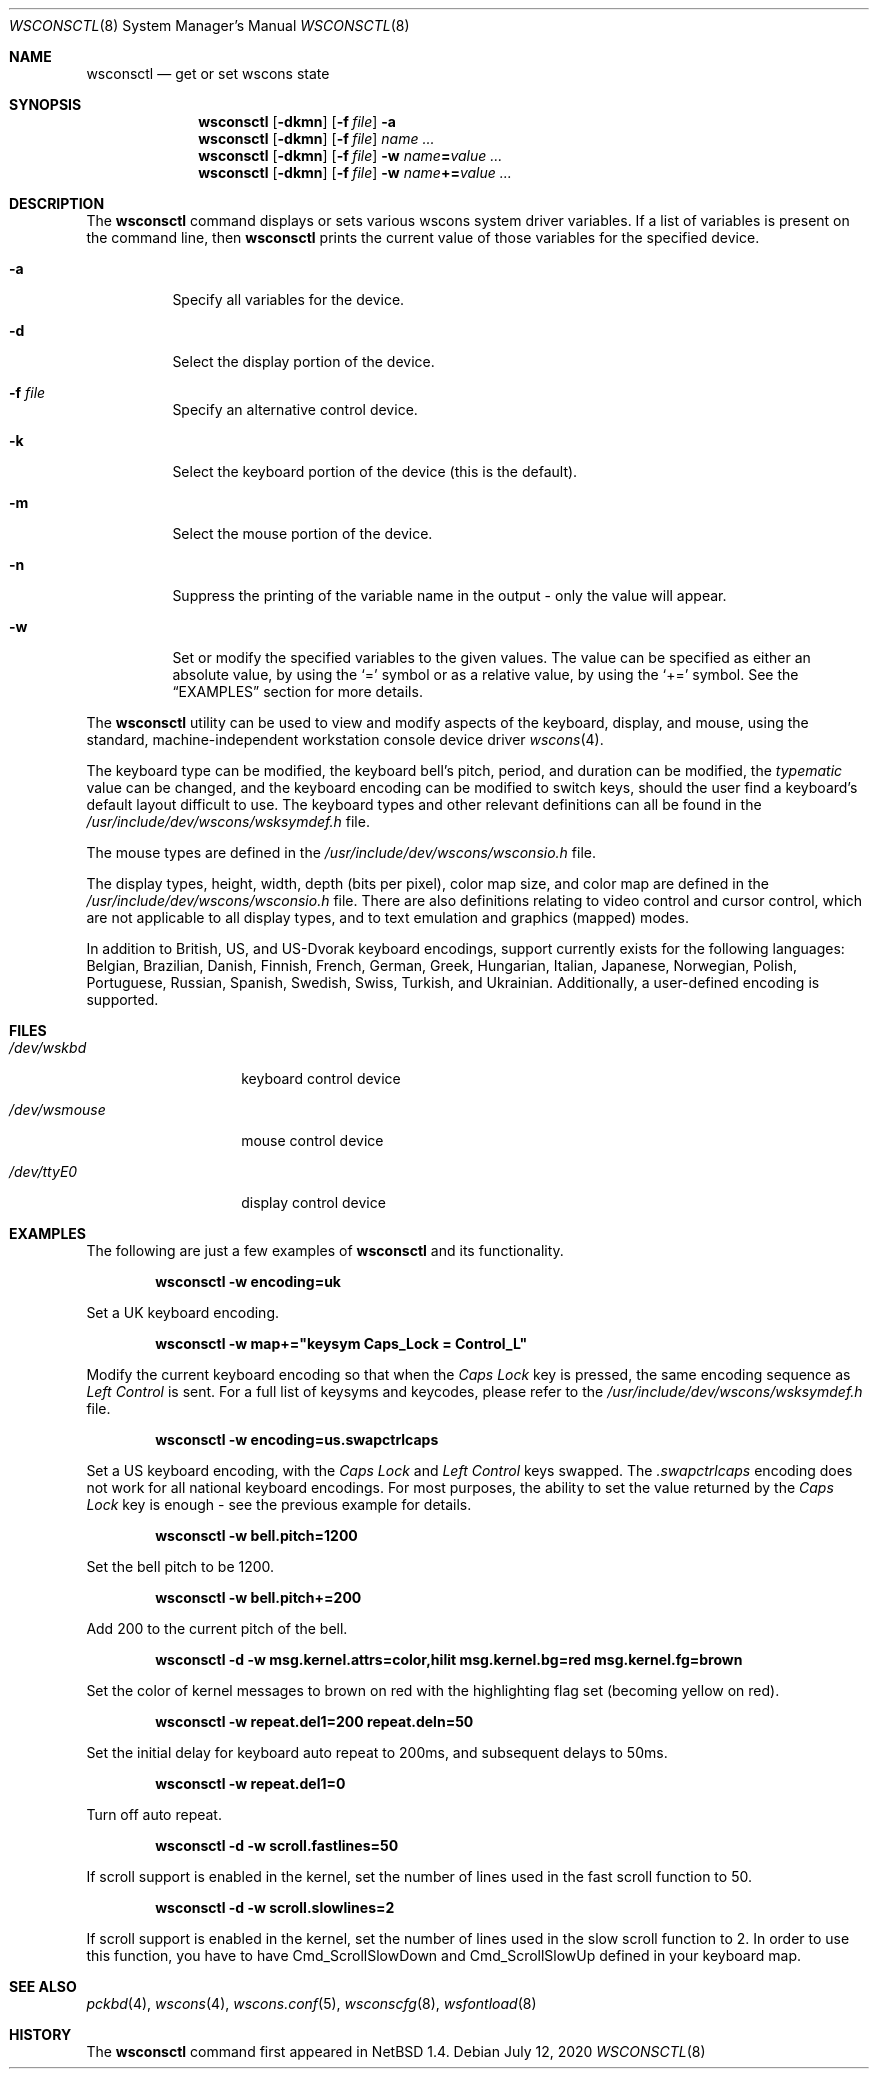 .\" $NetBSD: wsconsctl.8,v 1.29 2020/07/12 03:37:06 nia Exp $
.\"
.\" Copyright (c) 1998, 2004 The NetBSD Foundation, Inc.
.\" All rights reserved.
.\"
.\" This code is derived from software contributed to The NetBSD Foundation
.\" by Juergen Hannken-Illjes.
.\"
.\" Redistribution and use in source and binary forms, with or without
.\" modification, are permitted provided that the following conditions
.\" are met:
.\" 1. Redistributions of source code must retain the above copyright
.\"    notice, this list of conditions and the following disclaimer.
.\" 2. Redistributions in binary form must reproduce the above copyright
.\"    notice, this list of conditions and the following disclaimer in the
.\"    documentation and/or other materials provided with the distribution.
.\"
.\" THIS SOFTWARE IS PROVIDED BY THE NETBSD FOUNDATION, INC. AND CONTRIBUTORS
.\" ``AS IS'' AND ANY EXPRESS OR IMPLIED WARRANTIES, INCLUDING, BUT NOT LIMITED
.\" TO, THE IMPLIED WARRANTIES OF MERCHANTABILITY AND FITNESS FOR A PARTICULAR
.\" PURPOSE ARE DISCLAIMED.  IN NO EVENT SHALL THE FOUNDATION OR CONTRIBUTORS
.\" BE LIABLE FOR ANY DIRECT, INDIRECT, INCIDENTAL, SPECIAL, EXEMPLARY, OR
.\" CONSEQUENTIAL DAMAGES (INCLUDING, BUT NOT LIMITED TO, PROCUREMENT OF
.\" SUBSTITUTE GOODS OR SERVICES; LOSS OF USE, DATA, OR PROFITS; OR BUSINESS
.\" INTERRUPTION) HOWEVER CAUSED AND ON ANY THEORY OF LIABILITY, WHETHER IN
.\" CONTRACT, STRICT LIABILITY, OR TORT (INCLUDING NEGLIGENCE OR OTHERWISE)
.\" ARISING IN ANY WAY OUT OF THE USE OF THIS SOFTWARE, EVEN IF ADVISED OF THE
.\" POSSIBILITY OF SUCH DAMAGE.
.\"/
.Dd July 12, 2020
.Dt WSCONSCTL 8
.Os
.Sh NAME
.Nm wsconsctl
.Nd get or set wscons state
.Sh SYNOPSIS
.Nm
.Op Fl dkmn
.Op Fl f Ar file
.Fl a
.Nm
.Op Fl dkmn
.Op Fl f Ar file
.Ar name ...
.Nm
.Op Fl dkmn
.Op Fl f Ar file
.Fl w
.Ar name Ns Li = Ns Ar value ...
.Nm
.Op Fl dkmn
.Op Fl f Ar file
.Fl w
.Ar name Ns Li += Ns Ar value ...
.Sh DESCRIPTION
The
.Nm
command displays or sets various wscons system driver variables.
If a list of variables is present on the command line, then
.Nm
prints the current value of those variables for the specified device.
.Bl -tag -width Ds
.It Fl a
Specify all variables for the device.
.It Fl d
Select the display portion of the device.
.It Fl f Ar file
Specify an alternative control device.
.It Fl k
Select the keyboard portion of the device (this is the default).
.It Fl m
Select the mouse portion of the device.
.It Fl n
Suppress the printing of the variable name in the output -
only the value will appear.
.It Fl w
Set or modify the specified variables to the given values.
The value can be specified as either an absolute value, by using the
.Ql =
symbol or as a relative value, by using the
.Ql +=
symbol.
See the
.Sx EXAMPLES
section for more details.
.El
.Pp
The
.Nm
utility can be used to view and modify aspects of the keyboard,
display, and mouse, using the standard, machine-independent
workstation console device driver
.Xr wscons 4 .
.Pp
The keyboard type can be modified, the keyboard bell's pitch,
period, and duration can be modified, the
.Ar typematic
value can be changed, and the keyboard encoding can be modified
to switch keys, should the user find a keyboard's default layout
difficult to use.
The keyboard types and other relevant definitions
can all be found in the
.Pa /usr/include/dev/wscons/wsksymdef.h
file.
.Pp
The mouse types are defined in the
.Pa /usr/include/dev/wscons/wsconsio.h
file.
.Pp
The display types, height, width, depth (bits per pixel), color
map size, and color map are defined in the
.Pa /usr/include/dev/wscons/wsconsio.h
file.
There are also definitions relating to video control and cursor
control, which are not applicable to all display types, and to text
emulation and graphics (mapped) modes.
.Pp
In addition to British, US, and US-Dvorak keyboard encodings,
support currently exists for the following languages: Belgian,
Brazilian, Danish, Finnish, French, German, Greek, Hungarian,
Italian, Japanese, Norwegian, Polish, Portuguese, Russian, Spanish,
Swedish, Swiss, Turkish, and Ukrainian.
Additionally, a user-defined encoding is supported.
.Sh FILES
.Bl -tag -width /dev/wsmouse
.It Pa /dev/wskbd
keyboard control device
.It Pa /dev/wsmouse
mouse control device
.It Pa /dev/ttyE0
display control device
.El
.Sh EXAMPLES
The following are just a few examples of
.Nm
and its functionality.
.Pp
.Dl wsconsctl -w encoding=uk
.Pp
Set a UK keyboard encoding.
.Pp
.Dl wsconsctl -w map+="keysym Caps_Lock = Control_L"
.Pp
Modify the current keyboard encoding so that when the
.Ar Caps Lock
key is pressed, the same encoding sequence as
.Ar Left Control
is sent.
For a full list of keysyms and keycodes, please refer to the
.Pa /usr/include/dev/wscons/wsksymdef.h
file.
.Pp
.Dl wsconsctl -w encoding=us.swapctrlcaps
.Pp
Set a US keyboard encoding, with the
.Ar Caps Lock
and
.Ar Left Control
keys swapped.
The
.Ar .swapctrlcaps
encoding does not work for all national keyboard encodings.
For most purposes, the ability to set the value returned by the
.Ar Caps Lock
key is enough - see the previous example for details.
.Pp
.Dl wsconsctl -w bell.pitch=1200
.Pp
Set the bell pitch to be 1200.
.Pp
.Dl wsconsctl -w bell.pitch+=200
.Pp
Add 200 to the current pitch of the bell.
.Pp
.Dl wsconsctl -d -w msg.kernel.attrs=color,hilit msg.kernel.bg=red msg.kernel.fg=brown
.Pp
Set the color of kernel messages to brown on red with the highlighting
flag set (becoming yellow on red).
.Pp
.Dl wsconsctl -w repeat.del1=200 repeat.deln=50
.Pp
Set the initial delay for keyboard auto repeat to 200ms, and subsequent
delays to 50ms.
.Pp
.Dl wsconsctl -w repeat.del1=0
.Pp
Turn off auto repeat.
.Pp
.Dl wsconsctl -d -w scroll.fastlines=50
.Pp
If scroll support is enabled in the kernel, set the number of lines
used in the fast scroll function to 50.
.Pp
.Dl wsconsctl -d -w scroll.slowlines=2
.Pp
If scroll support is enabled in the kernel, set the number of lines
used in the slow scroll function to 2.
In order to use this function, you have to have
.Dv Cmd_ScrollSlowDown
and
.Dv Cmd_ScrollSlowUp
defined in your keyboard map.
.Sh SEE ALSO
.Xr pckbd 4 ,
.Xr wscons 4 ,
.Xr wscons.conf 5 ,
.Xr wsconscfg 8 ,
.Xr wsfontload 8
.Sh HISTORY
The
.Nm
command first appeared in
.Nx 1.4 .
